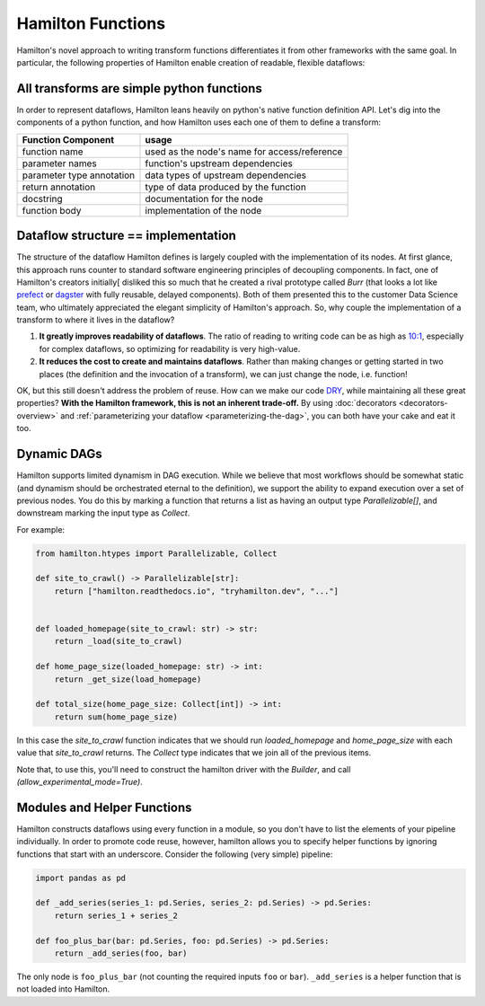 ===========================
Hamilton Functions
===========================

Hamilton's novel approach to writing transform functions differentiates it from other frameworks with the same goal. In
particular, the following properties of Hamilton enable creation of readable, flexible dataflows:

All transforms are simple python functions
--------------------------------------------------

In order to represent dataflows, Hamilton leans heavily on python's native function definition API. Let's dig into the
components of a python function, and how Hamilton uses each one of them to define a transform:

.. list-table::
   :header-rows: 1

   * - Function Component
     - usage
   * - function name
     - used as the node's name for access/reference
   * - parameter names
     - function's upstream dependencies
   * - parameter type annotation
     - data types of upstream dependencies
   * - return annotation
     - type of data produced by the function
   * - docstring
     - documentation for the node
   * - function body
     - implementation of the node

.. _storing-the-structure-of-the-dataflow:

Dataflow structure == implementation
-------------------------------------------------------------------

The structure of the dataflow Hamilton defines is largely coupled with the implementation of its nodes. At first glance,
this approach runs counter to standard software engineering principles of decoupling components. In fact, one of Hamilton's creators initially[
disliked this so much that he created a rival prototype called *Burr* (that looks a lot like
`prefect <https://www.prefect.io/>`_ or `dagster <https://docs.dagster.io/getting-started>`_ with fully reusable,
delayed components). Both of them presented this to the customer Data Science team, who ultimately appreciated the
elegant simplicity of Hamilton's approach. So, why couple the implementation of a transform to where it lives in the
dataflow?

#. **It greatly improves readability of dataflows**. The ratio of reading to writing code can be as high as `10:1 <https://www.goodreads.com/quotes/835238-indeed-the-ratio-of-time-spent-reading-versus-writing-is>`_, especially for complex dataflows, so optimizing for readability is very high-value.
#. **It reduces the cost to create and maintains dataflows**. Rather than making changes or getting started in two places (the definition and the invocation of a transform), we can just change the node, i.e. function!

OK, but this still doesn't address the problem of reuse. How can we make our code
`DRY <https://en.wikipedia.org/wiki/Don't\_repeat\_yourself>`_, while maintaining all these great properties? **With
the Hamilton framework, this is not an inherent trade-off.** By using :doc:`decorators <decorators-overview>`
and :ref:`parameterizing your dataflow <parameterizing-the-dag>`, you can both have your cake and eat it too.

Dynamic DAGs
----------------------------

Hamilton supports limited dynamism in DAG execution. While we believe that most workflows should be somewhat static
(and dynamism should be orchestrated eternal to the definition), we support the ability to expand execution over a set of
previous nodes. You do this by marking a function that returns a list as having an output type `Parallelizable[]`, and
downstream marking the input type as `Collect`.

For example:

.. code-block:: python

    from hamilton.htypes import Parallelizable, Collect

    def site_to_crawl() -> Parallelizable[str]:
        return ["hamilton.readthedocs.io", "tryhamilton.dev", "..."]


    def loaded_homepage(site_to_crawl: str) -> str:
        return _load(site_to_crawl)

    def home_page_size(loaded_homepage: str) -> int:
        return _get_size(load_homepage)

    def total_size(home_page_size: Collect[int]) -> int:
        return sum(home_page_size)

In this case the `site_to_crawl` function indicates that we should run `loaded_homepage` and `home_page_size`
with each value that `site_to_crawl` returns. The `Collect` type indicates that we join all of the previous items.

Note that, to use this, you'll need to construct the hamilton driver with the `Builder`, and call `(allow_experimental_mode=True)`.

Modules and Helper Functions
----------------------------

Hamilton constructs dataflows using every function in a module, so you don't have to list the elements of your pipeline
individually. In order to promote code reuse, however, hamilton allows you to specify helper functions by ignoring
functions that start with an underscore. Consider the following (very simple) pipeline:

.. code-block:: python

    import pandas as pd

    def _add_series(series_1: pd.Series, series_2: pd.Series) -> pd.Series:
        return series_1 + series_2

    def foo_plus_bar(bar: pd.Series, foo: pd.Series) -> pd.Series:
        return _add_series(foo, bar)

The only node is ``foo_plus_bar`` (not counting the required inputs ``foo`` or ``bar``). ``_add_series`` is a helper
function that is not loaded into Hamilton.
